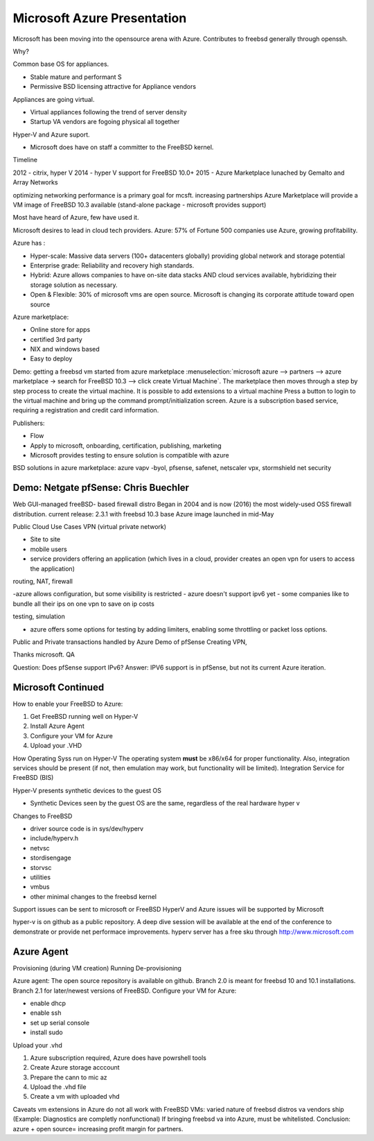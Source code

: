.. _mcsft azure:

Microsoft Azure Presentation
============================

Microsoft has been moving into the opensource arena with Azure.
Contributes to freebsd generally through openssh.

Why?

Common base OS for appliances.

- Stable mature and performant S
- Permissive BSD licensing attractive for Appliance vendors
 
Appliances are going virtual.

- Virtual appliances following the trend of server density
- Startup VA vendors are fogoing physical all together
 
Hyper-V and Azure suport.

- Microsoft does have on staff a committer to the FreeBSD kernel.

Timeline

2012 - citrix, hyper V
2014 - hyper V support for FreeBSD 10.0+
2015 - Azure Marketplace lunached by Gemalto and Array Networks

optimizing networking performance is a primary goal for mcsft.
increasing partnerships
Azure Marketplace will provide a VM image of FreeBSD 10.3 available (stand-alone package - microsoft provides support)

Most have heard of Azure, few have used it.

Microsoft desires to lead in cloud tech providers.
Azure: 57% of Fortune 500 companies use Azure, growing profitability.

Azure has :

- Hyper-scale: Massive data servers (100+ datacenters globally) providing global network and storage potential
- Enterprise grade: Reliability and recovery high standards.
- Hybrid: Azure allows companies to have on-site data stacks AND cloud services available, hybridizing their storage solution as necessary.
- Open & Flexible: 30% of microsoft vms are open source. Microsoft is changing its corporate attitude toward open source

Azure marketplace:

- Online store for apps
- certified 3rd party
- NIX and windows based
- Easy to deploy
 
Demo: getting a freebsd vm started from azure marketplace
:menuselection:`microsoft azure --> partners --> azure marketplace -> search for FreeBSD 10.3 --> click create Virtual Machine`.
The marketplace then moves through a step by step process to create the virtual machine. It is possible to add extensions to a virtual machine
Press a button to login to the virtual machine and bring up the command prompt/initialization screen.
Azure is a subscription based service, requiring a registration and credit card information.

Publishers:

- Flow
- Apply to microsoft, onboarding, certification, publishing, marketing
- Microsoft provides testing to ensure solution is compatible with azure

BSD solutions in azure marketplace:
azure vapv -byol, pfsense, safenet, netscaler vpx, stormshield net security

.. _pfsensedemo:

Demo: Netgate pfSense: Chris Buechler
-------------------------------------

Web GUI-managed freeBSD- based firewall distro
Began in 2004 and is now (2016) the most widely-used OSS firewall distribution.
current release: 2.3.1 with freebsd 10.3 base
Azure image launched in mid-May

Public Cloud Use Cases
VPN (virtual private network)

- Site to site
- mobile users
- service providers offering an application (which lives in a cloud, provider creates an open vpn for users to access the application)

routing, NAT, firewall

-azure allows configuration, but some visibility is restricted 
- azure doesn't support ipv6 yet
- some companies like to bundle all their ips on one vpn to save on ip costs

testing, simulation

- azure offers some options for testing by adding limiters, enabling some throttling or packet loss options.

Public and Private transactions handled by Azure
Demo of pfSense
Creating VPN, 

Thanks microsoft.
QA

Question: Does pfSense support IPv6?
Answer: IPV6 support is in pfSense, but not its current Azure iteration.

.. _microsoftagain:

Microsoft Continued
-------------------

How to enable your FreeBSD to Azure:

1. Get FreeBSD running well on Hyper-V
2. Install Azure Agent
3. Configure your VM for Azure
4. Upload your .VHD

How Operating Syss run on Hyper-V
The operating system **must** be x86/x64 for proper functionality. Also, integration services should be present (if not, then emulation may work, but functionality will be limited).
Integration Service for FreeBSD (BIS)

Hyper-V presents synthetic devices to the guest OS

- Synthetic Devices seen by the guest OS are the same, regardless of the real hardware hyper v

Changes to FreeBSD

- driver source code is in sys/dev/hyperv
- include/hyperv.h
- netvsc
- stordisengage
- storvsc
- utilities
- vmbus
- other minimal changes to the freebsd kernel

Support issues can be sent to microsoft or FreeBSD
HyperV and Azure issues will be supported by Microsoft

hyper-v is on github as a public repository.
A deep dive session will be available at the end of the conference to demonstrate or provide net performace improvements.
hyperv server has a free sku through http://www.microsoft.com

.. _azure agent:

Azure Agent
-----------

Provisioning (during VM creation)
Running 
De-provisioning

Azure agent:
The open source repository is available on github.
Branch 2.0 is meant for freebsd 10 and 10.1 installations.
Branch 2.1 for later/newest versions of FreeBSD.
Configure your VM for Azure:

- enable dhcp
- enable ssh
- set up serial console
- install sudo

Upload your .vhd

1. Azure subscription required, Azure does have powrshell tools
2. Create Azure storage acccount
3. Prepare the cann to mic az
4. Upload the .vhd file
5. Create a vm with uploaded vhd

Caveats
vm extensions in Azure do not all work with FreeBSD VMs: varied nature of freebsd distros va vendors ship
(Example: Diagnostics are completly nonfunctional)
If bringing freebsd va into Azure, must be whitelisted.
Conclusion: azure + open source= increasing profit margin for partners.